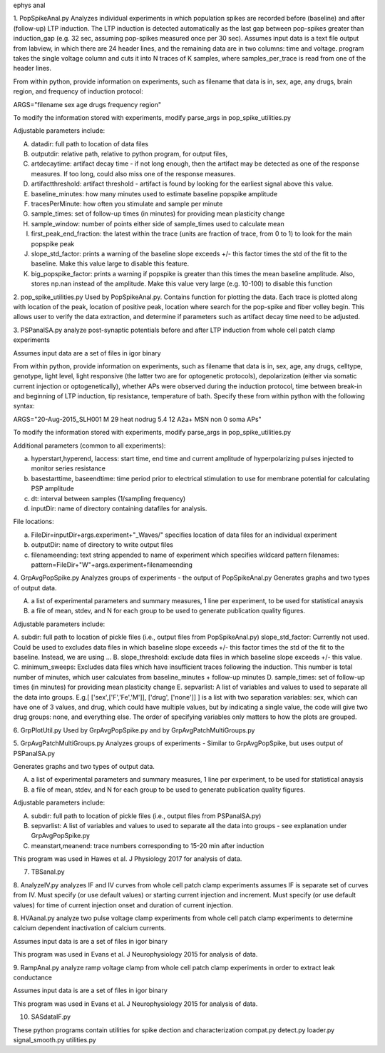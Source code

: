 ephys anal

1. PopSpikeAnal.py
Analyzes individual experiments in which population spikes are recorded before (baseline) and after (follow-up) LTP induction.  The LTP induction is detected automatically as the last gap between pop-spikes greater than induction_gap (e.g. 32 sec, assuming pop-spikes measured once per 30 sec).  Assumes input data is a text file output from labview, in which there are 24 header lines, and the remaining data are in two columns: time and voltage.  program takes the single voltage column and cuts it into N traces of K samples, where samples_per_trace is read from one of the header lines.

From within python, provide information on experiments, such as filename that data is in, sex, age, any drugs, brain region, and frequency of induction protocol:

ARGS="filename sex age drugs frequency region"

To modify the information stored with experiments, modify parse_args in pop_spike_utilities.py

Adjustable parameters include:

A. datadir: full path to location of data files
B. outputdir: relative path, relative to python program, for output files,
C. artdecaytime: artifact decay time - if not long enough, then the artifact may be detected as one of the response measures.  If too long, could also miss one of the response measures.
D. artifactthreshold: artifact threshold - artifact is found by looking for the earliest signal above this value.
E. baseline_minutes: how many minutes used to estimate baseline popspike amplitude
F. tracesPerMinute: how often you stimulate and sample per minute
G. sample_times: set of follow-up times (in minutes) for providing mean plasticity change
H. sample_window: number of points either side of sample_times used to calculate mean
I. first_peak_end_fraction: the latest within the trace (units are fraction of trace, from 0 to 1) to look for the main popspike peak
J. slope_std_factor: prints a warning of the baseline slope exceeds +/- this factor times the std of the fit to the baseline.  Make this value large to disable this feature.
K. big_popspike_factor: prints a warning if popspike is greater than this times the mean baseline amplitude.  Also, stores np.nan instead of the amplitude.  Make this value very large (e.g. 10-100) to disable this function

2. pop_spike_utilities.py
Used by PopSpikeAnal.py.  Contains function for plotting the data.  Each trace is plotted along with location of the peak, location of positive peak, location where search for the pop-spike and fiber volley begin.  This allows user to verify the data extraction, and determine if parameters such as artifact decay time need to be adjusted.

3. PSPanalSA.py 
analyze post-synaptic potentials before and after LTP induction from whole cell patch clamp experiments

Assumes input data are a set of files in igor binary

From within python, provide information on experiments, such as filename that data is in, sex, age, any drugs, celltype, genotype, light level, light responsive (the latter two are for optogenetic protocols), depolarization (either via somatic current injection or optogenetically), whether APs were observed during the induction protocol, time between break-in and beginning of LTP induction, tip resistance, temperature of bath.  Specify these from within python with the following syntax:

ARGS="20-Aug-2015_SLH001 M 29 heat nodrug 5.4 12 A2a+ MSN non 0 soma APs"

To modify the information stored with experiments, modify parse_args in pop_spike_utilities.py

Additional parameters (common to all experiments):

a. hyperstart,hyperend, Iaccess: start time, end time and current amplitude of hyperpolarizing pulses injected to monitor series resistance
b. basestarttime, baseendtime: time period prior to electrical stimulation to use for membrane potential for calculating PSP amplitude
c. dt: interval between samples (1/sampling frequency)
d. inputDir: name of directory containing datafiles for analysis.

File locations:

a. FileDir=inputDir+args.experiment+"_Waves/" specifies location of data files for an individual experiment
b. outputDir: name of directory to write output files
c. filenameending: text string appended to name of experiment which specifies wildcard pattern filenames: pattern=FileDir+"W"+args.experiment+filenameending

4. GrpAvgPopSpike.py
Analyzes groups of experiments - the output of PopSpikeAnal.py
Generates graphs and two types of output data.

A. a list of experimental parameters and summary measures, 1 line per experiment, to be used for statistical anaysis
   
B. a file of mean, stdev, and N for each group to be used to generate publication quality figures.
   
Adjustable parameters include:

A. subdir: full path to location of pickle files (i.e., output files from PopSpikeAnal.py)
slope_std_factor: Currently not used.  Could be used to excludes data files in which baseline slope exceeds +/- this factor times the std of the fit to the baseline.  Instead, we are using ...
B. slope_threshold: exclude data files in which baseline slope exceeds +/- this value.
C. minimum_sweeps: Excludes data files which have insufficient traces following the induction.  This number is total number of minutes, which user calculates from baseline_minutes + follow-up minutes
D. sample_times: set of follow-up times (in minutes) for providing mean plasticity change
E. sepvarlist: A list of variables and values to used to separate all the data into groups.
E.g.[ ['sex',['F','Fe','M']], ['drug', ['none']] ] is a list with two separation variables: sex, which can have one of 3 values, and drug, which could have multiple values, but by indicating a single value, the code will give two drug groups: none, and everything else. The order of specifying variables only matters to how the plots are grouped.  

6. GrpPlotUtil.py
Used by GrpAvgPopSpike.py and by GrpAvgPatchMultiGroups.py 

5. GrpAvgPatchMultiGroups.py
Analyzes groups of experiments - Similar to GrpAvgPopSpike, but uses output of PSPanalSA.py

Generates graphs and two types of output data.

A. a list of experimental parameters and summary measures, 1 line per experiment, to be used for statistical anaysis
  
B. a file of mean, stdev, and N for each group to be used to generate publication quality figures.
   
Adjustable parameters include:

A. subdir: full path to location of pickle files (i.e., output files from PSPanalSA.py)
B. sepvarlist: A list of variables and values to used to separate all the data into groups - see explanation under GrpAvgPopSpike.py
C. meanstart,meanend: trace numbers corresponding to 15-20 min after induction

This program was used in Hawes et al. J Physiology 2017 for analysis of data.

7. TBSanal.py
   
8. AnalyzeIV.py
analyzes IF and IV curves from whole cell patch clamp experiments
assumes IF is separate set of curves from IV.  Must specify (or use default values) or starting current injection and increment.  Must specify (or use default values) for time of current injection onset and duration of current injection.

8. HVAanal.py 
analyze two pulse voltage clamp experiments from whole cell patch clamp experiments to determine calcium dependent inactivation of calcium currents.

Assumes input data is are a set of files in igor binary

This program was used in Evans et al. J Neurophysiology 2015 for analysis of data.

9. RampAnal.py 
analyze ramp voltage clamp from whole cell patch clamp experiments in order to extract leak conductance

Assumes input data is are a set of files in igor binary

This program was used in Evans et al. J Neurophysiology 2015 for analysis of data.

10. SASdataIF.py

These python programs contain utilities for spike dection and characterization
compat.py
detect.py
loader.py
signal_smooth.py
utilities.py
